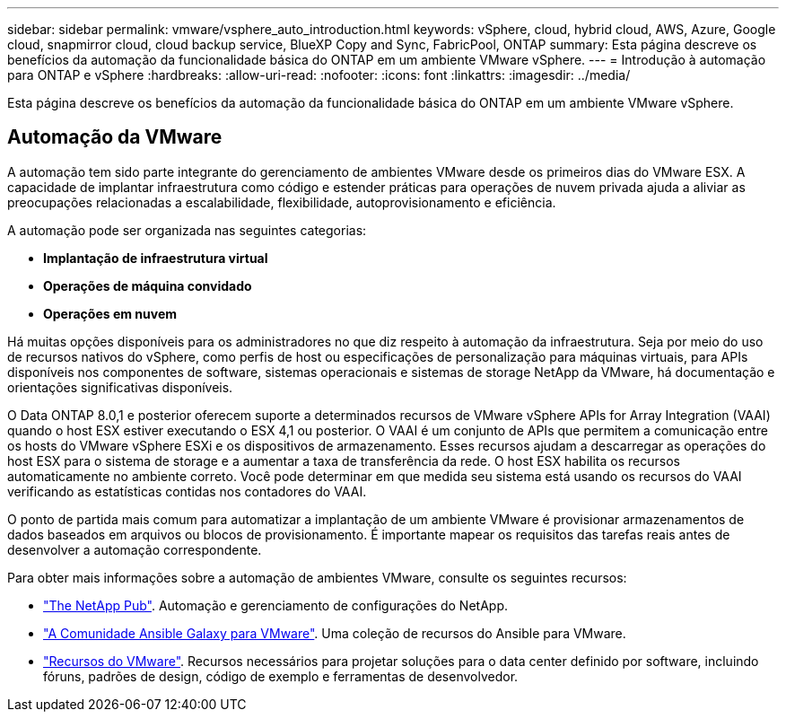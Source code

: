 ---
sidebar: sidebar 
permalink: vmware/vsphere_auto_introduction.html 
keywords: vSphere, cloud, hybrid cloud, AWS, Azure, Google cloud, snapmirror cloud, cloud backup service, BlueXP Copy and Sync, FabricPool, ONTAP 
summary: Esta página descreve os benefícios da automação da funcionalidade básica do ONTAP em um ambiente VMware vSphere. 
---
= Introdução à automação para ONTAP e vSphere
:hardbreaks:
:allow-uri-read: 
:nofooter: 
:icons: font
:linkattrs: 
:imagesdir: ../media/


[role="lead"]
Esta página descreve os benefícios da automação da funcionalidade básica do ONTAP em um ambiente VMware vSphere.



== Automação da VMware

A automação tem sido parte integrante do gerenciamento de ambientes VMware desde os primeiros dias do VMware ESX. A capacidade de implantar infraestrutura como código e estender práticas para operações de nuvem privada ajuda a aliviar as preocupações relacionadas a escalabilidade, flexibilidade, autoprovisionamento e eficiência.

A automação pode ser organizada nas seguintes categorias:

* *Implantação de infraestrutura virtual*
* *Operações de máquina convidado*
* *Operações em nuvem*


Há muitas opções disponíveis para os administradores no que diz respeito à automação da infraestrutura. Seja por meio do uso de recursos nativos do vSphere, como perfis de host ou especificações de personalização para máquinas virtuais, para APIs disponíveis nos componentes de software, sistemas operacionais e sistemas de storage NetApp da VMware, há documentação e orientações significativas disponíveis.

O Data ONTAP 8.0,1 e posterior oferecem suporte a determinados recursos de VMware vSphere APIs for Array Integration (VAAI) quando o host ESX estiver executando o ESX 4,1 ou posterior. O VAAI é um conjunto de APIs que permitem a comunicação entre os hosts do VMware vSphere ESXi e os dispositivos de armazenamento. Esses recursos ajudam a descarregar as operações do host ESX para o sistema de storage e a aumentar a taxa de transferência da rede. O host ESX habilita os recursos automaticamente no ambiente correto. Você pode determinar em que medida seu sistema está usando os recursos do VAAI verificando as estatísticas contidas nos contadores do VAAI.

O ponto de partida mais comum para automatizar a implantação de um ambiente VMware é provisionar armazenamentos de dados baseados em arquivos ou blocos de provisionamento. É importante mapear os requisitos das tarefas reais antes de desenvolver a automação correspondente.

Para obter mais informações sobre a automação de ambientes VMware, consulte os seguintes recursos:

* https://netapp.io/configuration-management-and-automation/["The NetApp Pub"^]. Automação e gerenciamento de configurações do NetApp.
* https://galaxy.ansible.com/community/vmware["A Comunidade Ansible Galaxy para VMware"^]. Uma coleção de recursos do Ansible para VMware.
* https://community.broadcom.com/vmware-code/home["Recursos do VMware"^]. Recursos necessários para projetar soluções para o data center definido por software, incluindo fóruns, padrões de design, código de exemplo e ferramentas de desenvolvedor.

